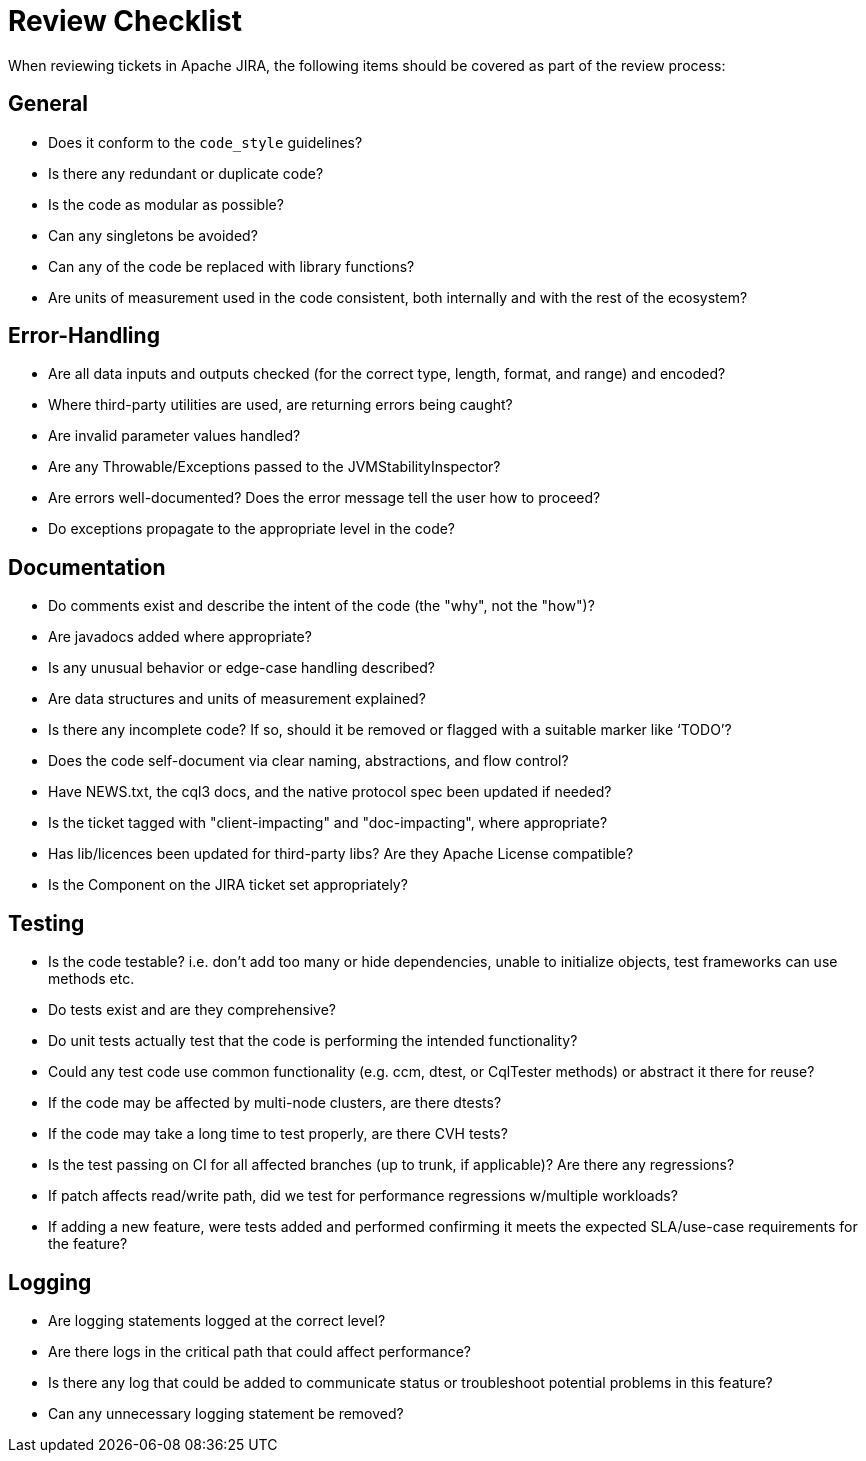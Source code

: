 = Review Checklist

When reviewing tickets in Apache JIRA, the following items should be
covered as part of the review process:

== *General*

* Does it conform to the `code_style` guidelines?
* Is there any redundant or duplicate code?
* Is the code as modular as possible?
* Can any singletons be avoided?
* Can any of the code be replaced with library functions?
* Are units of measurement used in the code consistent, both internally
and with the rest of the ecosystem?

== *Error-Handling*

* Are all data inputs and outputs checked (for the correct type, length,
format, and range) and encoded?
* Where third-party utilities are used, are returning errors being
caught?
* Are invalid parameter values handled?
* Are any Throwable/Exceptions passed to the JVMStabilityInspector?
* Are errors well-documented? Does the error message tell the user how
to proceed?
* Do exceptions propagate to the appropriate level in the code?

== *Documentation*

* Do comments exist and describe the intent of the code (the "why", not
the "how")?
* Are javadocs added where appropriate?
* Is any unusual behavior or edge-case handling described?
* Are data structures and units of measurement explained?
* Is there any incomplete code? If so, should it be removed or flagged
with a suitable marker like ‘TODO’?
* Does the code self-document via clear naming, abstractions, and flow
control?
* Have NEWS.txt, the cql3 docs, and the native protocol spec been
updated if needed?
* Is the ticket tagged with "client-impacting" and "doc-impacting",
where appropriate?
* Has lib/licences been updated for third-party libs? Are they Apache
License compatible?
* Is the Component on the JIRA ticket set appropriately?

== *Testing*

* Is the code testable? i.e. don’t add too many or hide dependencies,
unable to initialize objects, test frameworks can use methods etc.
* Do tests exist and are they comprehensive?
* Do unit tests actually test that the code is performing the intended
functionality?
* Could any test code use common functionality (e.g. ccm, dtest, or
CqlTester methods) or abstract it there for reuse?
* If the code may be affected by multi-node clusters, are there dtests?
* If the code may take a long time to test properly, are there CVH
tests?
* Is the test passing on CI for all affected branches (up to trunk, if
applicable)? Are there any regressions?
* If patch affects read/write path, did we test for performance
regressions w/multiple workloads?
* If adding a new feature, were tests added and performed confirming it
meets the expected SLA/use-case requirements for the feature?

== *Logging*

* Are logging statements logged at the correct level?
* Are there logs in the critical path that could affect performance?
* Is there any log that could be added to communicate status or
troubleshoot potential problems in this feature?
* Can any unnecessary logging statement be removed?

